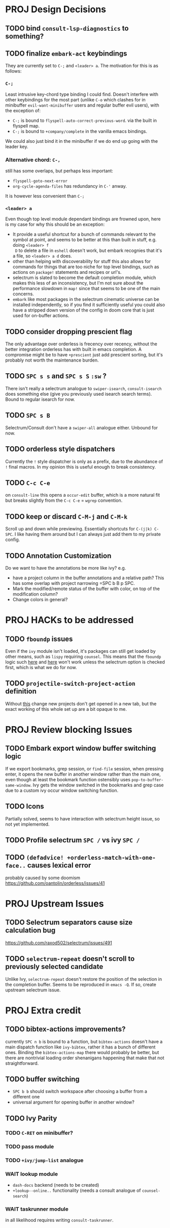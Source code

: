 * PROJ Design Decisions
** TODO bind =consult-lsp-diagnostics= to something?
** TODO finalize =embark-act= keybindings
They are currently set to =C-;= and =<leader> a=. The motivation for this is as follows:
*** =C-;=
Least intrusive key-chord type binding I could find. Doesn't interfere with
other keybindings for the most part (unlike =C-o= which clashes for in
minibuffer =evil-want-minibuffer= users and regular buffer evil users), with the
exception of:
- =C-;= is bound to ~flyspell-auto-correct-previous-word~. via the built in
  flyspell map.
- =C-;= is bound to ~+company/complete~ in the vanilla emacs bindings.
We could also just bind it in the minibuffer if we do end up going with the
leader key.
*** Alternative chord: =C-,=
still has some overlaps, but perhaps less important:
- ~flyspell-goto-next-error~
- ~org-cycle-agenda-files~ has redundancy in =C-'= anway.
It is however less convenient than =C-;=
*** =<leader> a=
Even though top level module dependant bindings are frowned upon, here is my
case for why this should be an exception:
- It provide a useful shortcut for a bunch of commands relevant to the symbol at
  point, and seems to be better at this than built in stuff, e.g. doing =<leader> f
  D= to delete a file in =eshell= doesn't work, but embark recognies that it's a
  file, so =<leader> a d= does.
- other than helping with discoverability for stuff this also allows for
  commands for things that are too niche for top level bindings, such as actions
  on ~package!~ statements and recipes or url's.
- selectrum is slated to become the default completion module, which makes this
  less of an inconsistency, but I'm not sure about the performance slowdown in
  ~map!~ since that seems to be one of the main concerns.
- ~embark~ like most packages in the selectrum cinematic universe can be
  installed independently, so if you find it sufficiently useful you could also
  have a stripped down version of the config in doom core that is just used for
  on-buffer actions.
** TODO consider dropping prescient flag
The only advantage over orderless is frecency over recency, without the better
integration orderless has with built in emacs completion. A compromise might be
to have ~+prescient~ just add prescient sorting, but it's probably not worth the
maintenance burden.
** TODO =SPC s s= and =SPC s S= ~:sw~ ?
There isn't really a selectrum analogue to ~swiper-isearch~, ~consult-isearch~
does something else (give you previously used isearch search terms). Bound to
regular isearch for now.
** TODO =SPC s B=
Selectrum/Consult don't have a ~swiper-all~ analogue either. Unbound for now.
** TODO orderless style dispatchers
Currently the =!= style dispatcher is only as a prefix, due to the abundance of
=!= final macros. In my opinion this is useful enough to break consistency.
** TODO =C-c C-e=
on ~consult-line~ this opens a ~occur-edit~ buffer, which is a more natural fit
but breaks slightly from the =C-c C-e= = =wgrep= convention.
** TODO keep or discard =C-M-j= and =C-M-k=
Scroll up and down while previewing. Essentially shortcuts for =C-(j|k) C-SPC=.
I like having them around but I can always just add them to my private config.
** TODO Annotation Customization
Do we want to have the annotations be more like ivy? e.g.
- have a project column in the buffer annotations and a relative path? This has some overlap with project narrowing =SPC b B p SPC.
- Mark the modified/remote status of the buffer with color, on top of the modification column?
- Change colors in general?

* PROJ HACKs to be addressed
** TODO ~fboundp~ issues
Even if the =ivy= module isn't loaded, it's packages can still get loaded by
other means, such as =lispy= requiring =counsel=. This means that the ~fboundp~
logic such [[file:~/.emacs.d/modules/config/default/autoload/text.el::(cond ((fboundp 'consult-yank-pop) #'consult-yank-pop) ;;HACK see @ymarco's comment on #5013 and TODO.org][here]] and [[file:~/.emacs.d/core/autoload/projects.el::((fboundp 'selectrum-mode) ;HACK see @ymarco's comment on #5013 and TODO.org][here]] won't work unless the selectrum option is checked
first, which is what we do for now.
** TODO ~projectile-switch-project-action~ definition
Without [[file:~/.emacs.d/modules/ui/workspaces/config.el::;; HACK?? needs review][this]] change new projects don't get opened in a new tab, but the exact
working of this whole set up are a bit opaque to me.

* PROJ Review blocking Issues
** TODO Embark export window buffer switching logic
If we export bookmarks, grep session, or ~find-file~ session, when pressing
enter, it opens the new buffer in another window rather than the main one, even
though at least the bookmark function ostensibly uses
~pop-to-buffer-same-window~. Ivy gets the window switched in the bookmarks and
grep case due to a custom ivy occur window switching function.
** TODO Icons
Partially solved, seems to have interaction with selectrum height issue, so not yet implemented.
** TODO Profile selectrum =SPC /= vs ivy =SPC /=
** TODO ~(defadvice! +orderless-match-with-one-face..~ causes lexical error
probably caused by some doomism
https://github.com/oantolin/orderless/issues/41

* PROJ Upstream Issues
** TODO Selectrum separators cause size calculation bug
https://github.com/raxod502/selectrum/issues/491
** TODO ~selectrum-repeat~ doesn't scroll to previously selected candidate
Unlike Ivy, ~selectrum-repeat~ doesn't restore the position of the selection in
the completion buffer. Seems to be reproduced in ~emacs -Q~. If so, create
upstream selectrum issue.

* PROJ Extra credit
** TODO bibtex-actions improvements?
currently =SPC n b= is bound to a function, but =bibtex-actions= doesn't have a
main dispatch function like =ivy-bibtex=, rather it has a bunch of different
ones. Binding the ~bibtex-actions-map~ there would probably be better, but there
are nontrivial loading order shenanigans happening that make that not
straightforward.
** TODO buffer switching
- =SPC b b= should switch workspace after choosing a buffer from a different one
- universal argument for opening buffer in another window?
** TODO Ivy Parity
*** TODO =C-RET= on minibuffer?
*** TODO pass module
*** TODO ~+ivy/jump-list~ analogue
*** WAIT lookup module
- ~dash-docs~ backend (needs to be created)
- ~+lookup--online..~ functionality
  (needs a consult analogue of ~counsel-search~)
*** WAIT taskrunner module
in all likelihood requires writing ~consult-taskrunner~.
